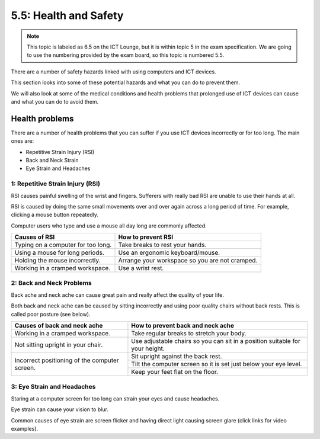 ======================
5.5: Health and Safety
======================

.. note:: This topic is labeled as 6.5 on the ICT Lounge, but it is within topic 5 in the exam specification. We are going to use the numbering provided by the exam board, so this topic is numbered 5.5.

There are a number of safety hazards linked with using computers and ICT devices.

This section looks into some of these potential hazards and what you can do to prevent them.

We will also look at some of the medical conditions and health problems that prolonged use of ICT devices can cause and what you can do to avoid them.

Health problems
^^^^^^^^^^^^^^^
There are a number of health problems that you can suffer if you use ICT devices incorrectly or for too long. The main ones are: 

* Repetitive Strain Injury (RSI)
* Back and Neck Strain
* Eye Strain and Headaches

1: Repetitive Strain Injury (RSI)
"""""""""""""""""""""""""""""""""
RSI causes painful swelling of the wrist and fingers. Sufferers with really bad RSI are unable to use their hands at all. 

RSI is caused by doing the same small movements over and over again across a long period of time. For example, clicking a mouse button repeatedly. 

Computer users who type and use a mouse all day long are commonly affected.

================================== ==============================================
Causes of RSI                      How to prevent RSI
================================== ==============================================
Typing on a computer for too long. Take breaks to rest your hands.
Using a mouse for long periods.    Use an ergonomic keyboard/mouse.
Holding the mouse incorrectly.     Arrange your workspace so you are not cramped.
Working in a cramped workspace.    Use a wrist rest.
================================== ==============================================

2: Back and Neck Problems
"""""""""""""""""""""""""
Back ache and neck ache can cause great pain and really affect the quality of your life.

Both back and neck ache can be caused by sitting incorrectly and using poor quality chairs without back rests. This is called poor posture (see below).

+-----------------------------------------------+------------------------------------------------------------------------------+
| Causes of back and neck ache                  | How to prevent back and neck ache                                            |
+===============================================+==============================================================================+
| Working in a cramped workspace.               | Take regular breaks to stretch your body.                                    |
+-----------------------------------------------+------------------------------------------------------------------------------+
| Not sitting upright in your chair.            | Use adjustable chairs so you can sit in a position suitable for your height. |
+-----------------------------------------------+------------------------------------------------------------------------------+
| Incorrect positioning of the computer screen. | Sit upright against the back rest.                                           |
+                                               +------------------------------------------------------------------------------+
|                                               | Tilt the computer screen so it is set just below your eye level.             |
+                                               +------------------------------------------------------------------------------+
|                                               | Keep your feet flat on the floor.                                            |
+-----------------------------------------------+------------------------------------------------------------------------------+
3: Eye Strain and Headaches
"""""""""""""""""""""""""""
Staring at a computer screen for too long can strain your eyes and cause headaches.

Eye strain can cause your vision to blur.

Common causes of eye strain are screen flicker and having direct light causing screen glare (click links for video examples). 
